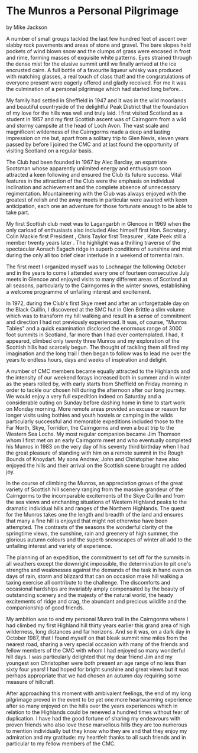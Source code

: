 * The Munros a Personal Pilgrimage
by
Mike Jackson

A number of small groups tackled the last few hundred feet
of ascent over slabby rock pavements and areas of stone and
gravel. The bare slopes held pockets of wind blown snow and the
clumps of grass were encased in frost and rime, forming masses of
exquisite white patterns. Eyes strained through the dense mist
for the elusive summit until we finally arrived at the ice encrusted cairn.
A full bottle of a favourite liqueur whisky was
produced   with matching glasses, a real touch of class that!
and the congratulations of everyone present were eagerly offered
and gladly received. For me it was the culmination of a personal
pilgrimage which had started long before...

My family had settled in Sheffield in 1947 and it was in the
wild moorlands and beautiful countryside of the delightful Peak
District that the foundation of my love for the hills was well
and truly laid. I first visited Scotland as a student in 1957 and
my first Scottish ascent was of Cairngorm from a wild and stormy
campsite at the head of Loch Avon. The vast scale and magnificent
wilderness of the Cairngorms made a deep and lasting impression
on me but, apart from a solitary trip to Glen Nevis, eleven years
passed by before I joined the CMC and at last found the
opportunity of visiting Scotland on a regular basis.

The Club had been founded in 1967 by Alec Barclay, an
expatriate Scotsman whose apparently unlimited energy and
enthusiasm soon attracted a keen following and ensured the Club
its future success. Vital features in the attraction of the Club
were the emphasis on individual inclination and achievement and
the complete absence of unnecessary regimentation. Mountaineering
with the Club was always enjoyed with the greatest of relish and
the away meets in particular were awaited with keen anticipation,
each one an adventure for those fortunate enough to be able to
take part.

My first Scottish club meet was to Lagangarbh in Glencoe in
1969 when the only carload of enthusiasts also included Alec
himself  first Hon. Secretary , Colin Mackie  first President ,
Chris Taylor  first Treasurer , Kate Peek  still a member twenty
years later . The highlight was a thrilling traverse of the
spectacular Aonach Eagach ridge in superb conditions of sunshine
and mist during the only all too brief clear interlude in a
weekend of torrential rain.

The first meet I organized myself was to Lochnagar the
following October and in the years to come I attended every one
of fourteen consecutive July meets in Glencoe and enjoyed visits
to many different areas of Scotland at all seasons, particularly
to the Cairngorms in the winter snows, establishing a welcome
programme of unfailing interest and excitement.

In 1972, during the Club's first Skye meet and after an
unforgettable day on the Black Cuillin, I discovered at the SMC
hut in Glen Brittle a slim volume which was to transform my hill
walking and result in a sense of commitment and direction I had
not previously experienced. It was, of course, "Munros Tables"
and a quick examination disclosed the enormous range of 3000 foot
summits in Scotland, far more than I had ever contemplated. I
had, it appeared, climbed only twenty three Munros and my
exploration of the Scottish hills had scarcely begun. The thought
of tackling them all fired my imagination and the long trail I
then began to follow was to lead me over the years to endless
hours, days and weeks of inspiration and delight.

A number of CMC members became equally attracted to the
Highlands and the intensity of our weekend forays increased both
in summer and in winter as the years rolled by, with early starts
from Sheffield on Friday morning in order to tackle our chosen
hill during the afternoon after our long journey. We would enjoy
a very full expedition indeed on Saturday and a considerable
outing on Sunday before dashing home in time to start work on
Monday morning. More remote areas provided an excuse or reason
for longer visits using bothies and youth hostels or camping in
the wilds  particularly successful and memorable expeditions
included those to the Far North, Skye, Torridon, the Cairngorms
and even a boat trip to the Western Sea Lochs. My most regular
companion became Jim Thomson whom I first met on an early
Cairngorm meet and who eventually completed his Munros in 1983 on
the very day of his seventy third birthday when I had the great
pleasure of standing with him on a remote summit in the Rough
Bounds of Knoydart. My sons Andrew, John and Christopher have
also enjoyed the hills and their arrival on the Scottish scene
brought me added joy.

In the course of climbing the Munros, an appreciation grows
of the great variety of Scottish hill scenery ranging from the
massive grandeur of the Cairngorms to the incomparable
excitements of the Skye Cuillin and from the sea views and
enchanting situations of Western Highland peaks to the dramatic
individual hills and ranges of the Northern Highlands. The quest
for the Munros takes one the length and breadth of the land and
ensures that many a fine hill is enjoyed that might not otherwise
have been attempted. The contrasts of the seasons   the wonderful
clarity of the springtime views, the sunshine, rain and greenery
of high summer, the glorious autumn colours and the superb
snowscapes of winter   all add to the unfailing interest and
variety of experience.

The planning of an expedition, the commitment to set off for
the summits in all weathers except the downright impossible, the
determination to pit one's strengths  and weaknesses  against the
demands of the task in hand  even on days of rain, storm and
blizzard that can on occasion make hill walking a taxing
exercise  all contribute to the challenge. The discomforts and
occasional hardships are invariably amply compensated by the
beauty of outstanding scenery and the majesty of the natural
world, the heady excitements of ridge and crag, the abundant and
precious wildlife and the companionship of good friends.

My ambition was to end my personal Munro trail in the
Cairngorms where I had climbed my first Highland hill thirty
years earlier   this grand area of high wilderness, long
distances and far horizons. And so it was, on a dark day in
October 1987, that I found myself on that bleak summit nine miles
from the nearest road, sharing a very special occasion with many
of the friends and fellow members of the CMC with whom I had
enjoyed so many wonderful hill days. I was particularly delighted
that my dear friend Jim and my youngest son Christopher were both
present   an age range of no less than sixty four years! I had
hoped for bright sunshine and great views but it was perhaps
appropriate that we had chosen an autumn day requiring some
measure of hillcraft.

After approaching this moment with ambivalent feelings, the
end of my long pilgrimage proved in the event to be yet one more
heartwarming experience after so many enjoyed on the hills over
the years   experiences which in relation to the Highlands could
be renewed a hundred times without fear of duplication. I have
had the good fortune of sharing my endeavours with proven friends
who also love these marvellous hills  they are too numerous to
mention individually but they know who they are and that they
enjoy my admiration and my gratitude: my heartfelt thanks to all
such friends and in particular to my fellow members of the CMC.
